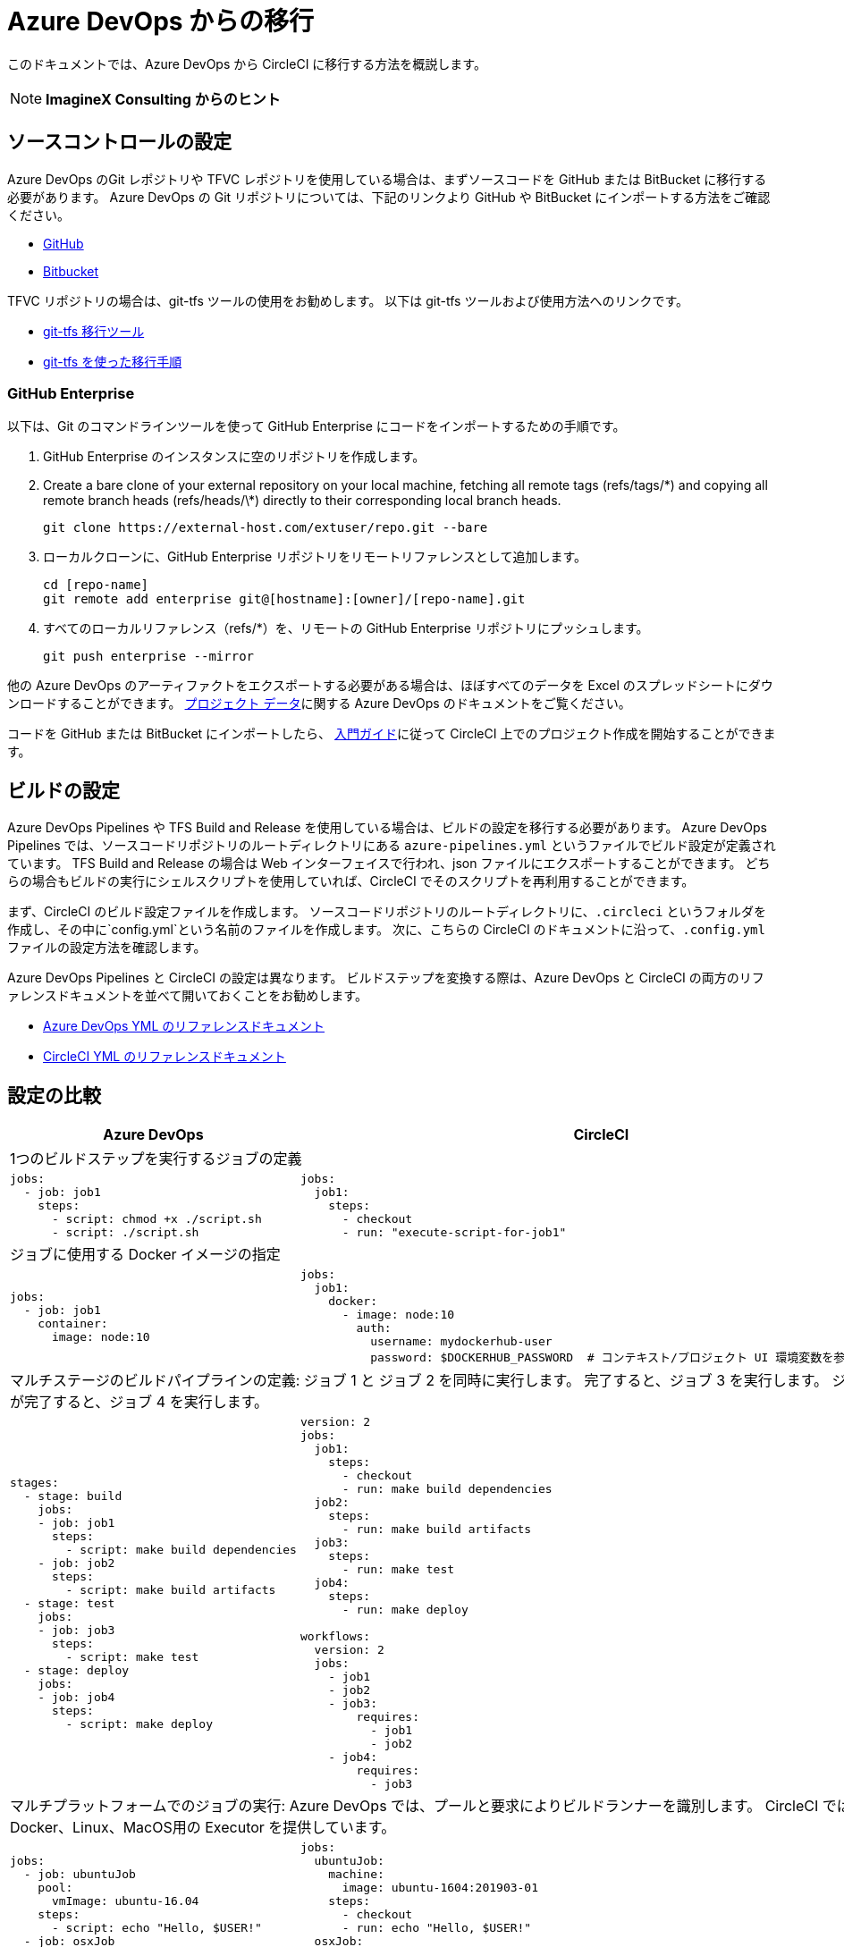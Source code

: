 = Azure DevOps からの移行
:page-layout: classic-docs
:page-liquid:
:icons: font
:toc: macro
:toc-title:

このドキュメントでは、Azure DevOps から CircleCI に移行する方法を概説します。

NOTE: **ImagineX Consulting からのヒント**

== ソースコントロールの設定
Azure DevOps のGit レポジトリや TFVC レポジトリを使用している場合は、まずソースコードを GitHub または BitBucket に移行する必要があります。 Azure DevOps の Git リポジトリについては、下記のリンクより GitHub や BitBucket にインポートする方法をご確認ください。

* https://help.github.com/en/articles/importing-a-repository-with-github-importer[GitHub]
* https://help.github.com/en/articles/importing-a-repository-with-github-importer[Bitbucket]

TFVC リポジトリの場合は、git-tfs ツールの使用をお勧めします。 以下は git-tfs ツールおよび使用方法へのリンクです。

* https://github.com/git-tfs/git-tfs[git-tfs 移行ツール]
* https://github.com/git-tfs/git-tfs/blob/master/doc/usecases/migrate_tfs_to_git.md[git-tfs を使った移行手順]

=== GitHub Enterprise

以下は、Git のコマンドラインツールを使って GitHub Enterprise にコードをインポートするための手順です。

. GitHub Enterprise のインスタンスに空のリポジトリを作成します。
. Create a bare clone of your external repository on your local machine, fetching all remote tags (refs/tags/\*) and copying all remote branch heads (refs/heads/\*) directly to their corresponding local branch heads.
+
```
git clone https://external-host.com/extuser/repo.git --bare
```
. ローカルクローンに、GitHub Enterprise リポジトリをリモートリファレンスとして追加します。
+
```
cd [repo-name]
git remote add enterprise git@[hostname]:[owner]/[repo-name].git
```
. すべてのローカルリファレンス（refs/*）を、リモートの GitHub Enterprise リポジトリにプッシュします。
+
```
git push enterprise --mirror
```

他の Azure DevOps のアーティファクトをエクスポートする必要がある場合は、ほぼすべてのデータを Excel のスプレッドシートにダウンロードすることができます。 https://docs.microsoft.com/en-us/azure/devops/organizations/projects/save-project-data?view=azure-devops[プロジェクト データ]に関する Azure DevOps のドキュメントをご覧ください。

コードを GitHub または BitBucket にインポートしたら、 https://circleci.com/docs/2.0/getting-started/[入門ガイド]に従って CircleCI 上でのプロジェクト作成を開始することができます。


== ビルドの設定

Azure DevOps Pipelines や TFS Build and Release を使用している場合は、ビルドの設定を移行する必要があります。 Azure DevOps Pipelines では、ソースコードリポジトリのルートディレクトリにある `azure-pipelines.yml` というファイルでビルド設定が定義されています。 TFS Build and Release の場合は Web インターフェイスで行われ、json ファイルにエクスポートすることができます。 どちらの場合もビルドの実行にシェルスクリプトを使用していれば、CircleCI でそのスクリプトを再利用することができます。

まず、CircleCI のビルド設定ファイルを作成します。 ソースコードリポジトリのルートディレクトリに、`.circleci` というフォルダを作成し、その中に`config.yml`という名前のファイルを作成します。 次に、こちらの CircleCI のドキュメントに沿って、`.config.yml` ファイルの設定方法を確認します。

Azure DevOps Pipelines と CircleCI の設定は異なります。 ビルドステップを変換する際は、Azure DevOps と CircleCI の両方のリファレンスドキュメントを並べて開いておくことをお勧めします。

* https://docs.microsoft.com/en-us/azure/devops/pipelines/yaml-schema?view=azure-devops&tabs=schema[Azure DevOps YML のリファレンスドキュメント]

* https://circleci.com/docs/2.0/configuration-reference/[CircleCI YML のリファレンスドキュメント]

== 設定の比較

[.table.table-striped.table-migrating-page]
[cols=2*, options="header,unbreakable,autowidth", stripes=even]
[cols="5,5"]
|===
| Azure DevOps | CircleCI

2+| 1つのビルドステップを実行するジョブの定義 

a|
[source, ini]
----
jobs:
  - job: job1
    steps:
      - script: chmod +x ./script.sh
      - script: ./script.sh
----

a|
[source, yaml]
----
jobs:
  job1:
    steps:
      - checkout
      - run: "execute-script-for-job1"
----

2+| ジョブに使用する Docker イメージの指定

a|
[source, ini]
----
jobs:
  - job: job1
    container:
      image: node:10
----

a|
[source, yaml]
----
jobs:
  job1:
    docker:
      - image: node:10
        auth:
          username: mydockerhub-user
          password: $DOCKERHUB_PASSWORD  # コンテキスト/プロジェクト UI 環境変数を参照します。
----

2+| マルチステージのビルドパイプラインの定義: ジョブ 1 と ジョブ 2 を同時に実行します。 完了すると、ジョブ 3 を実行します。 ジョブ 3 が完了すると、ジョブ 4 を実行します。

a|
[source, ini]
----
stages:
  - stage: build
    jobs:
    - job: job1
      steps:
        - script: make build dependencies
    - job: job2
      steps:
        - script: make build artifacts
  - stage: test
    jobs:
    - job: job3
      steps:
        - script: make test
  - stage: deploy
    jobs:
    - job: job4
      steps:
        - script: make deploy
----

a|
[source, yaml]
----
version: 2
jobs:
  job1:
    steps:
      - checkout
      - run: make build dependencies
  job2:
    steps:
      - run: make build artifacts
  job3:
    steps:
      - run: make test
  job4:
    steps:
      - run: make deploy

workflows:
  version: 2
  jobs:
    - job1
    - job2
    - job3:
        requires:
          - job1
          - job2
    - job4:
        requires:
          - job3
----

2+| マルチプラットフォームでのジョブの実行:  Azure DevOps では、プールと要求によりビルドランナーを識別します。 CircleCI では、Docker、Linux、MacOS用の Executor を提供しています。

a|
[source, ini]
----
jobs:
  - job: ubuntuJob
    pool:
      vmImage: ubuntu-16.04
    steps:
      - script: echo "Hello, $USER!"
  - job: osxJob
    pool:
      vmImage: macOS-10.14
    steps:
      - script: echo "Hello, $USER!"


----

a|
[source, yaml]
----
jobs:
  ubuntuJob:
    machine:
      image: ubuntu-1604:201903-01
    steps:
      - checkout
      - run: echo "Hello, $USER!"
  osxJob:
    macos:
      xcode: 11.3.0
    steps:
      - checkout
      - run: echo "Hello, $USER!"
----
|===

より大規模で複雑なビルドについては、CircleCI のプラットフォームに慣れるまで、段階的に移行することをお勧めします。 以下の順番での移行をお勧めします。

. シェルスクリプトや Docker-composeファイルの実行
. https://circleci.com/docs/2.0/workflows/[ワークフロー]
. https://circleci.com/docs/2.0/artifacts/[アーティファクト]
. https://circleci.com/docs/2.0/caching/[キャッシュ]
. https://circleci.com/docs/2.0/triggers/#section=jobs[トリガー]
. https://circleci.com/docs/2.0/optimizations/#section=projects[パフォーマンス オプション]
